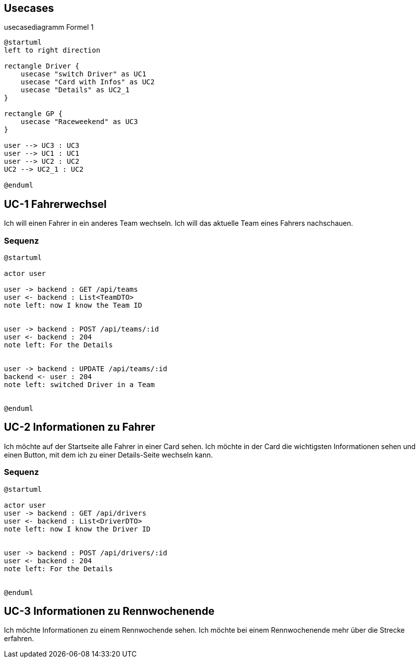 == Usecases


.usecasediagramm Formel 1
[plantuml]
----
@startuml
left to right direction

rectangle Driver {
    usecase "switch Driver" as UC1
    usecase "Card with Infos" as UC2
    usecase "Details" as UC2_1
}

rectangle GP {
    usecase "Raceweekend" as UC3
}

user --> UC3 : UC3
user --> UC1 : UC1
user --> UC2 : UC2
UC2 --> UC2_1 : UC2

@enduml
----


== UC-1 Fahrerwechsel

Ich will einen Fahrer in ein anderes Team wechseln. Ich
will das aktuelle Team eines Fahrers nachschauen.

=== Sequenz

[plantuml]
----
@startuml

actor user

user -> backend : GET /api/teams
user <- backend : List<TeamDTO>
note left: now I know the Team ID


user -> backend : POST /api/teams/:id
user <- backend : 204
note left: For the Details


user -> backend : UPDATE /api/teams/:id
backend <- user : 204
note left: switched Driver in a Team


@enduml
----


== UC-2 Informationen zu Fahrer

Ich möchte auf der Startseite alle Fahrer in einer Card
sehen. Ich möchte in der Card die wichtigsten
Informationen sehen und einen Button, mit dem ich zu
einer Details-Seite wechseln kann.

=== Sequenz

[plantuml]
----
@startuml

actor user
user -> backend : GET /api/drivers
user <- backend : List<DriverDTO>
note left: now I know the Driver ID


user -> backend : POST /api/drivers/:id
user <- backend : 204
note left: For the Details


@enduml

----
== UC-3 Informationen zu Rennwochenende
Ich möchte Informationen zu einem Rennwochende sehen.
Ich möchte bei einem Rennwochenende mehr über die Strecke
erfahren.
